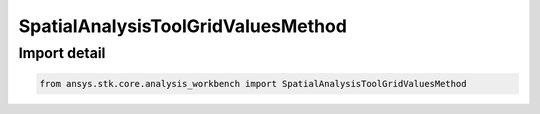SpatialAnalysisToolGridValuesMethod
===================================

.. py:class:: ansys.stk.core.analysis_workbench.SpatialAnalysisToolGridValuesMethod

   Bases: :py:class:`~ansys.stk.core.analysis_workbench.ISpatialAnalysisToolGridValuesMethod`

   A grid values method.

.. py:currentmodule:: SpatialAnalysisToolGridValuesMethod


Import detail
-------------

.. code-block:: python

    from ansys.stk.core.analysis_workbench import SpatialAnalysisToolGridValuesMethod



